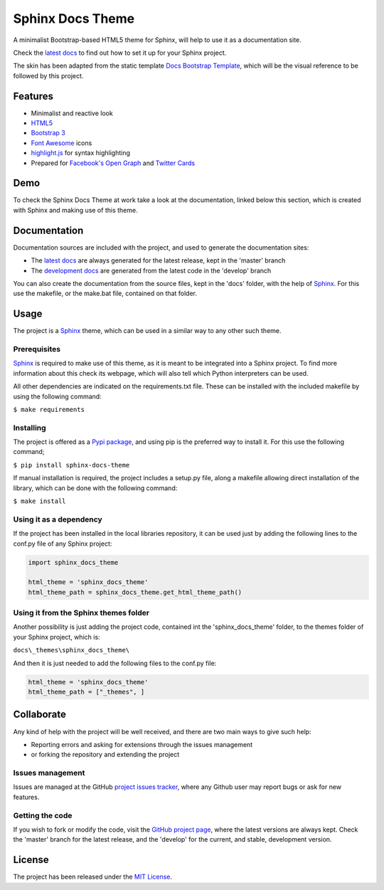 =================
Sphinx Docs Theme
=================

A minimalist Bootstrap-based HTML5 theme for Sphinx, will help to use it as a
documentation site.

Check the `latest docs`_ to find out how to set it up for your Sphinx project.

The skin has been adapted from the static template `Docs Bootstrap Template`_,
which will be the visual reference to be followed by this project.

.. image:: https://badge.fury.io/py/sphinx-docs-theme.svg
    :target: https://pypi.python.org/pypi/sphinx-docs-theme
    :alt: Sphinx docs theme Pypi package page

.. image:: https://img.shields.io/badge/docs-release-blue.svg
    :target: http://docs.bernardomg.com/sphinx-docs-theme
    :alt: Sphinx docs theme latest documentation
.. image:: https://img.shields.io/badge/docs-develop-blue.svg
    :target: http://docs.bernardomg.com/development/sphinx-docs-theme
    :alt: Sphinx docs theme development documentation

Features
--------

- Minimalist and reactive look
- `HTML5`_
- `Bootstrap 3`_
- `Font Awesome`_ icons
- `highlight.js`_ for syntax highlighting
- Prepared for `Facebook's Open Graph`_ and `Twitter Cards`_

Demo
----

To check the Sphinx Docs Theme at work take a look at the documentation, linked
below this section, which is created with Sphinx and making use of this theme.

Documentation
-------------

Documentation sources are included with the project, and used to generate the
documentation sites:

- The `latest docs`_ are always generated for the latest release, kept in the 'master' branch
- The `development docs`_ are generated from the latest code in the 'develop' branch

You can also create the documentation from the source files, kept in the 'docs'
folder, with the help of `Sphinx`_. For this use the makefile, or the make.bat
file, contained on that folder.

Usage
-----

The project is a `Sphinx`_ theme, which can be used in a similar way to any
other such theme.

Prerequisites
~~~~~~~~~~~~~

`Sphinx`_ is required to make use of this theme, as it is meant to be integrated
into a Sphinx project. To find more information about this check its webpage,
which will also tell which Python interpreters can be used.

All other dependencies are indicated on the requirements.txt file.
These can be installed with the included makefile by using the following
command:

``$ make requirements``

Installing
~~~~~~~~~~

The project is offered as a `Pypi package`_, and using pip is the preferred way
to install it. For this use the following command;

``$ pip install sphinx-docs-theme``

If manual installation is required, the project includes a setup.py file, along
a makefile allowing direct installation of the library, which can be done with
the following command:

``$ make install``

Using it as a dependency
~~~~~~~~~~~~~~~~~~~~~~~~

If the project has been installed in the local libraries repository, it can be
used just by adding the following lines to the conf.py file of any Sphinx
project:

.. code::

    import sphinx_docs_theme

    html_theme = 'sphinx_docs_theme'
    html_theme_path = sphinx_docs_theme.get_html_theme_path()

Using it from the Sphinx themes folder
~~~~~~~~~~~~~~~~~~~~~~~~~~~~~~~~~~~~~~

Another possibility is just adding the project code, contained int the
'sphinx_docs_theme' folder, to the themes folder of your Sphinx project, which
is:

``docs\_themes\sphinx_docs_theme\``

And then it is just needed to add the following files to the conf.py file:

.. code::

    html_theme = 'sphinx_docs_theme'
    html_theme_path = ["_themes", ]

Collaborate
-----------

Any kind of help with the project will be well received, and there are two main
ways to give such help:

- Reporting errors and asking for extensions through the issues management
- or forking the repository and extending the project

Issues management
~~~~~~~~~~~~~~~~~

Issues are managed at the GitHub `project issues tracker`_, where any Github
user may report bugs or ask for new features.

Getting the code
~~~~~~~~~~~~~~~~

If you wish to fork or modify the code, visit the `GitHub project page`_, where
the latest versions are always kept. Check the 'master' branch for the latest
release, and the 'develop' for the current, and stable, development version.

License
-------

The project has been released under the `MIT License`_.


.. _Docs Bootstrap Template: https://github.com/Bernardo-MG/docs-bootstrap-template
.. _Sphinx: http://sphinx-doc.org/
.. _GitHub project page: https://github.com/Bernardo-MG/sphinx-docs-theme
.. _project issues tracker: https://github.com/Bernardo-MG/sphinx-docs-theme/issues
.. _latest docs: http://docs.bernardomg.com/sphinx-docs-theme
.. _development docs: http://docs.bernardomg.com/development/sphinx-docs-theme
.. _Pypi package: https://pypi.python.org/pypi/sphinx-docs-theme
.. _MIT License: http://www.opensource.org/licenses/mit-license.php

.. _HTML5: http://www.w3.org/TR/html5/
.. _Bootstrap 3: http://getbootstrap.com
.. _Font Awesome: https://fortawesome.github.io/Font-Awesome/
.. _highlight.js: https://highlightjs.org/
.. _Facebook's Open Graph: http://ogp.me/
.. _Twitter Cards: https://dev.twitter.com/cards/overview
